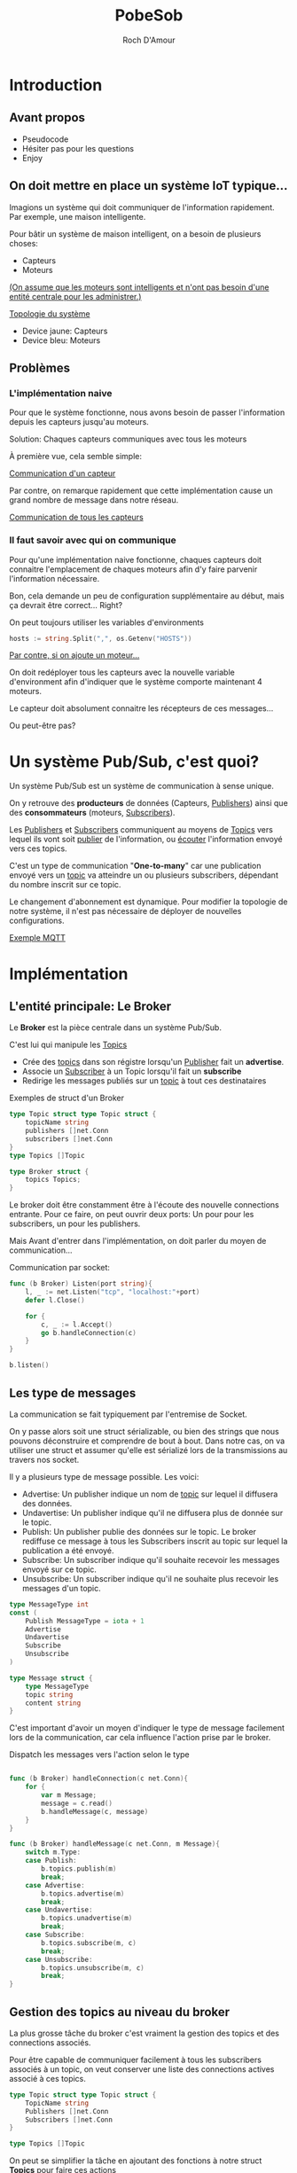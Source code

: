 #+title:     PobeSob
#+author:    Roch D'Amour
#+email:     roch.damour@gmail.com

* Introduction
** Avant propos
- Pseudocode
- Hésiter pas pour les questions
- Enjoy
** On doit mettre en place un système IoT typique...
Imagions un système qui doit communiquer de l'information rapidement.
Par exemple, une maison intelligente.

Pour bâtir un système de maison intelligent, on a besoin de plusieurs choses:
 * Capteurs
 * Moteurs

_(On assume que les moteurs sont intelligents et n'ont pas besoin d'une entité
centrale pour les administrer.)_

#+ATTR_ORG: :width 600
[[./images/Devices-sans-intéractions.png][Topologie du système]]

- Device jaune: Capteurs
- Device bleu: Moteurs

** Problèmes
*** L'implémentation naive
Pour que le système fonctionne, nous avons besoin de passer l'information depuis
les capteurs jusqu'au moteurs.

Solution: Chaques capteurs communiques avec tous les moteurs

À première vue, cela semble simple:
#+ATTR_ORG: :width 600
[[./images/communication-1-device.png][Communication d'un capteur]]

Par contre, on remarque rapidement que cette implémentation cause un grand
nombre de message dans notre réseau.
#+ATTR_ORG: :width 600
[[./images/communication-trop-de-devices.png][Communication de tous les capteurs]]

*** Il faut savoir avec qui on communique
Pour qu'une implémentation naive fonctionne, chaques capteurs doit connaitre
l'emplacement de chaques moteurs afin d'y faire parvenir l'information nécessaire.

Bon, cela demande un peu de configuration supplémentaire au début, mais ça
devrait être correct... Right?

On peut toujours utiliser les variables d'environments
#+begin_src go
hosts := string.Split(",", os.Getenv("HOSTS"))
#+end_src

#+ATTR_ORG: :width 600
[[./images/communication-new-node.png][Par contre, si on ajoute un moteur...]]

On doit redéployer tous les capteurs avec la nouvelle variable d'environment
afin d'indiquer que le système comporte maintenant 4 moteurs.

Le capteur doit absolument connaitre les récepteurs de ces messages...

Ou peut-être pas?

* Un système Pub/Sub, c'est quoi?
Un système Pub/Sub est un système de communication à sense unique.

On y retrouve des **producteurs** de données (Capteurs, _Publishers_) ainsi que des
*consommateurs* (moteurs, _Subscribers_).

Les _Publishers_ et _Subscribers_ communiquent au moyens de _Topics_ vers lequel ils
vont soit _publier_ de l'information, ou _écouter_ l'information envoyé vers ces
topics.

C'est un type de communication "**One-to-many**" car une publication envoyé vers
un _topic_ va atteindre un ou plusieurs subscribers, dépendant du nombre inscrit
sur ce topic.

Le changement d'abonnement est dynamique. Pour modifier la topologie de notre
système, il n'est pas nécessaire de déployer de nouvelles configurations.

#+ATTR_ORG: :width 1000
[[./images/exemple-mqtt.png][Exemple MQTT]]

* Implémentation
** L'entité principale: Le *Broker*
Le **Broker** est la pièce centrale dans un système Pub/Sub.

 C'est lui qui manipule les _Topics_
   - Crée des _topics_ dans son régistre lorsqu'un _Publisher_ fait un **advertise**.
   - Associe un _Subscriber_ à un Topic lorsqu'il fait un **subscribe**
   - Redirige les messages publiés sur un _topic_ à tout ces destinataires

Exemples de struct d'un Broker
#+begin_src go
type Topic struct type Topic struct {
    topicName string
    publishers []net.Conn
    subscribers []net.Conn
}
type Topics []Topic

type Broker struct {
    topics Topics;
}
#+end_src

Le broker doit être constamment être à l'écoute des nouvelle connections entrante.
Pour ce faire, on peut ouvrir deux ports: Un pour pour les subscribers, un pour les publishers.

Mais Avant d'entrer dans l'implémentation, on doit parler du moyen de communication...

Communication par socket:

#+begin_src go
func (b Broker) Listen(port string){
    l, _ := net.Listen("tcp", "localhost:"+port)
    defer l.Close()

    for {
        c, _ := l.Accept()
        go b.handleConnection(c)
    }
}

b.listen()
#+end_src

** Les type de messages
La communication se fait typiquement par l'entremise de Socket.

On y passe alors soit une struct sérializable, ou bien des strings que nous
pouvons déconstruire et comprendre de bout à bout. Dans notre cas, on va
utiliser une struct et assumer qu'elle est sérializé lors de la transmissions au
travers nos socket.

Il y a plusieurs type de message possible. Les voici:
 - Advertise: Un publisher indique un nom de _topic_ sur lequel il diffusera des données.
 - Undavertise: Un publisher indique qu'il ne diffusera plus de donnée sur le topic.
 - Publish: Un publisher publie des données sur le topic. Le broker rediffuse ce message à tous les Subscribers inscrit au topic sur lequel la publication a été envoyé.
 - Subscribe: Un subscriber indique qu'il souhaite recevoir les messages envoyé sur ce topic.
 - Unsubscribe: Un subscriber indique qu'il ne souhaite plus recevoir les messages d'un topic.

#+begin_src go
type MessageType int
const (
    Publish MessageType = iota + 1
    Advertise
    Undavertise
    Subscribe
    Unsubscribe
)

type Message struct {
    type MessageType
    topic string
    content string
}
#+end_src

C'est important d'avoir un moyen d'indiquer le type de message facilement lors
de la communication, car cela influence l'action prise par le broker.

Dispatch les messages vers l'action selon le type

#+begin_src go

func (b Broker) handleConnection(c net.Conn){
    for {
        var m Message;
        message = c.read()
        b.handleMessage(c, message)
    }
}

func (b Broker) handleMessage(c net.Conn, m Message){
    switch m.Type:
    case Publish:
        b.topics.publish(m)
        break;
    case Advertise:
        b.topics.advertise(m)
        break;
    case Undavertise:
        b.topics.unadvertise(m)
        break;
    case Subscribe:
        b.topics.subscribe(m, c)
        break;
    case Unsubscribe:
        b.topics.unsubscribe(m, c)
        break;
}

#+end_src

** Gestion des topics au niveau du broker

La plus grosse tâche du broker c'est vraiment la gestion des topics et des
connections associés.

Pour être capable de communiquer facilement à tous les subscribers associés à un
topic, on veut conserver une liste des connections actives associé à ces topics.

#+begin_src go
type Topic struct type Topic struct {
    TopicName string
    Publishers []net.Conn
    Subscribers []net.Conn
}

type Topics []Topic

#+end_src

On peut se simplifier la tâche en ajoutant des fonctions à notre struct **Topics**
pour faire ces actions

#+begin_src go

func (t Topics) Subscribe(m Message, c net.Conn){
    topic := t.get("topic inscrit dans le message")
	   topic.Subscribers = append(topic.Subscribers, c)
}

func (t Topics) Unsubscribe(m Message, c net.Conn){
    topic := t.remove("topic inscrit dans le message")
}

func (t Topics) Advertise(m Message, c net.Conn){
    topic := t.get("topic inscrit dans le message")
	   topic.Publishers = append(topic.Publishers, c)
}

func (t Topics) Unadvertise(m Message, c net.Conn){
    topic := t.remove("topic inscrit dans le message")
}
#+end_src

Maintenant qu'on a ça de fait, il reste juste à publisher sur les topics
correspondant:

Un refresh:

#+begin_src go
type Message struct {
    type MessageType
    topic string
    content string
}
#+end_src

Envoie du message aux destinataires

#+begin_src go :packages ("fmt")
func (t Topics) Publish(m Message){
    topic := t.get("topic inscrit dans le message")
    t.Publish(m)
}

func (t Topic) Publish(m Message){
    connections := t.Subscribers
    // Il faut probablement sérialiser notre message avant de l'envoyer sur la connection.
    // Puisque c'est un pseudocode, je ne vais pas embarquer dans ça.
    bytes := m.serialize()
    for _, connection := range connections {
        connection.write(bytes)
    }
}
#+end_src

** Connection au broker

Un des plus grand avantage du système Pub/Sub c'est qu'on a seulement besoin de
se connection à une entité pour communiquer au travers le système entier.

Dans notre système, on va avoir deux type de clients: _Publisher_, et _Subscribers_.

Les deux vont initier *une* unique connection avec _broker_.

#+begin_src go
conn, _ := net.Dial("tcp", "broker.com:7777")
#+end_src

La différence ici, c'est que nous allons avoir deux fils d'exécution.

Nous voulons être en mesure d'envoyer des commandes sur notre connection (Par
exemple, un message de type _Subscribe_ ou bien _Advertise_) mais tous de même être
à l'écoute de ce qui est envoyé sur la connection.

#+begin_src go
func (c net.Conn) Listen() {
    for {
        // Opération bloquante: Attend le prochain message
        message := c.read()
        // Traitement du message dans une goroutine pour ne pas bloquer
        go handleMessage(message)
    }
}

func (c net.Conn) Interact() {
    message := readMessageFromCLI()
    HandleSendMessage(message)
}

func Main() {
    conn, _ := net.Dial("tcp", "broker.com:7777")
    go conn.Listen()
    conn.Interact()
}
#+end_src
